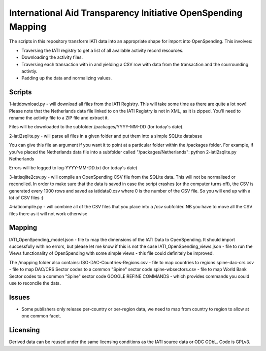 
International Aid Transparency Initiative OpenSpending Mapping
==============================================================

The scripts in this repository transform IATI data into an appropriate
shape for import into OpenSpending. This involves: 

* Traversing the IATI registry to get a list of all available activity
  record resources. 
* Downloading the activity files.
* Traversing each transaction with in and yielding a CSV row with data 
  from the transaction and the sourrounding activtiy. 
* Padding up the data and normalizing values. 

Scripts
-------

1-iatidownload.py - will download all files from the IATI Registry. This will take some time as there are quite a lot now!
Please note that the Netherlands data file linked to on the IATI Registry is not in XML, as it is zipped. You'll need to rename the activity file to a ZIP file and extract it.

Files will be downloaded to the subfolder /packages/YYYY-MM-DD (for today's date).

2-iati2sqlite.py - will parse all files in a given folder and put them into a simple SQLite database

You can give this file an argument if you want it to point at a particular folder within the /packages folder. For example, if you've placed the Netherlands data file into a subfolder called "/packages/Netherlands":
python 2-iati2sqlite.py Netherlands

Errors will be logged to log-YYYY-MM-DD.txt (for today's date)

3-iatisqlite2csv.py - will compile an OpenSpending CSV file from the SQLite data. This will not be normalised or reconciled. In order to make sure that the data is saved in case the script crashes (or the computer turns off), the CSV is generated every 1000 rows and saved as iatidata0.csv where 0 is the number of the CSV file. So you will end up with a lot of CSV files :)

4-iaticompile.py - will combine all of the CSV files that you place into a /csv subfolder. NB you have to move all the CSV files there as it will not work otherwise

Mapping 
-------

IATI_OpenSpending_model.json - file to map the dimensions of the IATI Data to OpenSpending. It should import successfully with no errors, but please let me know if this is not the case
IATI_OpenSpending_views.json - file to run the Views functionality of OpenSpending with some simple views - this file could definitely be improved.

The /mapping folder also contains:
ISO-DAC-Countries-Regions.csv - file to map countries to regions
spine-dac-crs.csv - file to map DAC/CRS Sector codes to a common "Spine" sector code
spine-wbsectors.csv - file to map World Bank Sector codes to a common "Spine" sector code
GOOGLE REFINE COMMANDS - which provides commands you could use to reconcile the data.


Issues
------

* Some publishers only release per-country or per-region data, we need
  to map from country to region to allow at one common facet.

Licensing
---------

Derived data can be reused under the same licensing conditions as the 
IATI source data or ODC ODbL. Code is GPLv3.

